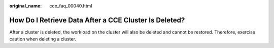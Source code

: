 :original_name: cce_faq_00040.html

.. _cce_faq_00040:

How Do I Retrieve Data After a CCE Cluster Is Deleted?
======================================================

After a cluster is deleted, the workload on the cluster will also be deleted and cannot be restored. Therefore, exercise caution when deleting a cluster.
